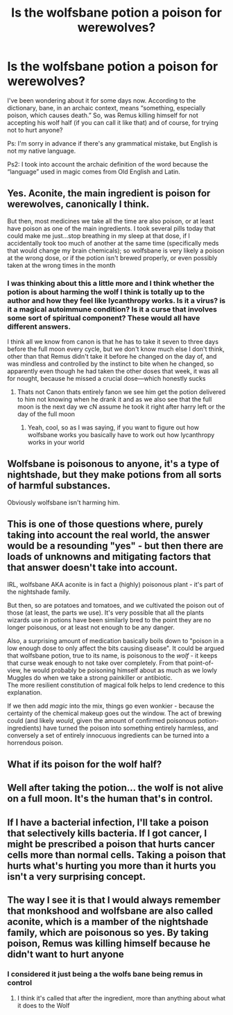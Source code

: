 #+TITLE: Is the wolfsbane potion a poison for werewolves?

* Is the wolfsbane potion a poison for werewolves?
:PROPERTIES:
:Author: Beneficial-Funny-305
:Score: 6
:DateUnix: 1621557063.0
:DateShort: 2021-May-21
:FlairText: Discussion
:END:
I've been wondering about it for some days now. According to the dictionary, bane, in an archaic context, means “something, especially poison, which causes death.” So, was Remus killing himself for not accepting his wolf half (if you can call it like that) and of course, for trying not to hurt anyone?

Ps: I'm sorry in advance if there's any grammatical mistake, but English is not my native language.

Ps2: I took into account the archaic definition of the word because the “language” used in magic comes from Old English and Latin.


** Yes. Aconite, the main ingredient is poison for werewolves, canonically I think.

But then, most medicines we take all the time are also poison, or at least have poison as one of the main ingredients. I took several pills today that could make me just...stop breathing in my sleep at that dose, if I accidentally took too much of another at the same time (specifically meds that would change my brain chemicals); so wolfsbane is very likely a poison at the wrong dose, or if the potion isn't brewed properly, or even possibly taken at the wrong times in the month
:PROPERTIES:
:Author: karigan_g
:Score: 11
:DateUnix: 1621566365.0
:DateShort: 2021-May-21
:END:

*** I was thinking about this a little more and I think whether the potion is about harming the wolf I think is totally up to the author and how they feel like lycanthropy works. Is it a virus? is it a magical autoimmune condition? Is it a curse that involves some sort of spiritual component? These would all have different answers.

I think all we know from canon is that he has to take it seven to three days before the full moon every cycle, but we don't know much else I don't think, other than that Remus didn't take it before he changed on the day of, and was mindless and controlled by the instinct to bite when he changed, so apparently even though he had taken the other doses that week, it was all for nought, because he missed a crucial dose---which honestly sucks
:PROPERTIES:
:Author: karigan_g
:Score: 3
:DateUnix: 1621572788.0
:DateShort: 2021-May-21
:END:

**** Thats not Canon thats entirely fanon we see him get the potion delivered to him not knowing when he drank it and as we also see that the full moon is the next day we cN assume he took it right after harry left or the day of the full moon
:PROPERTIES:
:Author: Comprehensive-Log890
:Score: 0
:DateUnix: 1621626104.0
:DateShort: 2021-May-22
:END:

***** Yeah, cool, so as I was saying, if you want to figure out how wolfsbane works you basically have to work out how lycanthropy works in your world
:PROPERTIES:
:Author: karigan_g
:Score: 1
:DateUnix: 1621664113.0
:DateShort: 2021-May-22
:END:


** Wolfsbane is poisonous to anyone, it's a type of nightshade, but they make potions from all sorts of harmful substances.

Obviously wolfsbane isn't harming him.
:PROPERTIES:
:Author: Electric999999
:Score: 9
:DateUnix: 1621571298.0
:DateShort: 2021-May-21
:END:


** This is one of those questions where, purely taking into account the real world, the answer would be a resounding "yes" - but then there are loads of unknowns and mitigating factors that that answer doesn't take into account.

IRL, wolfsbane AKA aconite is in fact a (highly) poisonous plant - it's part of the nightshade family.

But then, so are potatoes and tomatoes, and we cultivated the poison out of those (at least, the parts we use). It's very possible that all the plants wizards use in potions have been similarly bred to the point they are no longer poisonous, or at least not enough to be any danger.

Also, a surprising amount of medication basically boils down to "poison in a low enough dose to only affect the bits causing disease". It could be argued that wolfsbane potion, true to its name, is poisonous to the /wolf/ - it keeps that curse weak enough to not take over completely. From that point-of-view, he would probably be poisoning himself about as much as we lowly Muggles do when we take a strong painkiller or antibiotic.\\
The more resilient constitution of magical folk helps to lend credence to this explanation.

If we then add /magic/ into the mix, things go even wonkier - because the certainty of the chemical makeup goes out the window. The act of brewing could (and likely /would/, given the amount of confirmed poisonous potion-ingredients) have turned the poison into something entirely harmless, and conversely a set of entirely innocuous ingredients can be turned into a horrendous poison.
:PROPERTIES:
:Author: PsiGuy60
:Score: 5
:DateUnix: 1621581247.0
:DateShort: 2021-May-21
:END:


** What if its poison for the wolf half?
:PROPERTIES:
:Author: im-dead-inside-pizza
:Score: 1
:DateUnix: 1621561812.0
:DateShort: 2021-May-21
:END:


** Well after taking the potion... the wolf is not alive on a full moon. It's the human that's in control.
:PROPERTIES:
:Author: I_love_DPs
:Score: 1
:DateUnix: 1621576182.0
:DateShort: 2021-May-21
:END:


** If I have a bacterial infection, I'll take a poison that selectively kills bacteria. If I got cancer, I might be prescribed a poison that hurts cancer cells more than normal cells. Taking a poison that hurts what's hurting you more than it hurts you isn't a very surprising concept.
:PROPERTIES:
:Author: Devil_May_Kare
:Score: 1
:DateUnix: 1621617139.0
:DateShort: 2021-May-21
:END:


** The way I see it is that I would always remember that monkshood and wolfsbane are also called aconite, which is a mamber of the nightshade family, which are poisonous so yes. By taking poison, Remus was killing himself because he didn't want to hurt anyone
:PROPERTIES:
:Author: faerie-childe
:Score: -2
:DateUnix: 1621557341.0
:DateShort: 2021-May-21
:END:

*** I considered it just being a the wolfs bane being remus in control
:PROPERTIES:
:Author: Comprehensive-Log890
:Score: 3
:DateUnix: 1621559282.0
:DateShort: 2021-May-21
:END:

**** I think it's called that after the ingredient, more than anything about what it does to the Wolf
:PROPERTIES:
:Author: karigan_g
:Score: 1
:DateUnix: 1621566411.0
:DateShort: 2021-May-21
:END:
